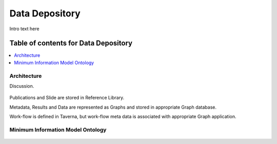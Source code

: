 
.. _$_03-detail-8-depository:

===============
Data Depository
===============

Intro text here

Table of contents for Data Depository
-------------------------------------

.. contents::
   :depth: 1
   :local:

------------
Architecture
------------

Discussion.

.. figure:: $_03-detail-8-depository-1-research-objects_.png
   :align: center

Publications and Slide are stored in Reference Library.

Metadata, Results and Data are represented as Graphs and stored in appropriate Graph database.

Work-flow is defined in Taverna, but work-flow meta data is associated with appropriate Graph application.

----------------------------------
Minimum Information Model Ontology
----------------------------------

.. figure:: $_03-detail-8-depository-2-mim_.png
   :align: center



